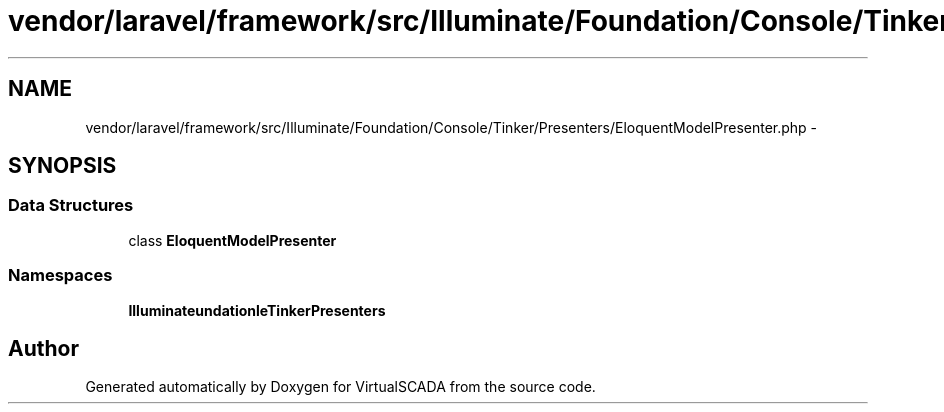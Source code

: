 .TH "vendor/laravel/framework/src/Illuminate/Foundation/Console/Tinker/Presenters/EloquentModelPresenter.php" 3 "Tue Apr 14 2015" "Version 1.0" "VirtualSCADA" \" -*- nroff -*-
.ad l
.nh
.SH NAME
vendor/laravel/framework/src/Illuminate/Foundation/Console/Tinker/Presenters/EloquentModelPresenter.php \- 
.SH SYNOPSIS
.br
.PP
.SS "Data Structures"

.in +1c
.ti -1c
.RI "class \fBEloquentModelPresenter\fP"
.br
.in -1c
.SS "Namespaces"

.in +1c
.ti -1c
.RI " \fBIlluminate\\Foundation\\Console\\Tinker\\Presenters\fP"
.br
.in -1c
.SH "Author"
.PP 
Generated automatically by Doxygen for VirtualSCADA from the source code\&.
